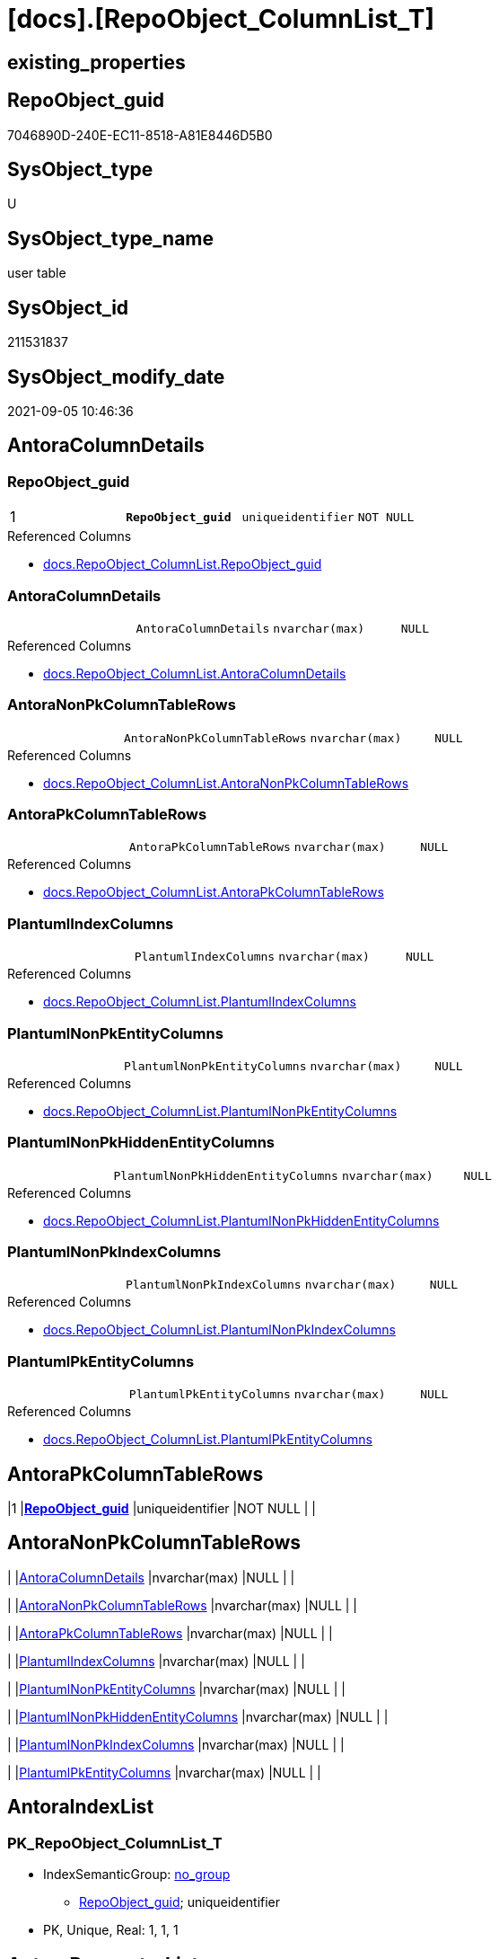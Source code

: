 = [docs].[RepoObject_ColumnList_T]

== existing_properties

// tag::existing_properties[]
:ExistsProperty--antorareferencedlist:
:ExistsProperty--antorareferencinglist:
:ExistsProperty--has_history:
:ExistsProperty--has_history_columns:
:ExistsProperty--is_persistence:
:ExistsProperty--is_persistence_check_duplicate_per_pk:
:ExistsProperty--is_persistence_check_for_empty_source:
:ExistsProperty--is_persistence_delete_changed:
:ExistsProperty--is_persistence_delete_missing:
:ExistsProperty--is_persistence_insert:
:ExistsProperty--is_persistence_truncate:
:ExistsProperty--is_persistence_update_changed:
:ExistsProperty--is_repo_managed:
:ExistsProperty--is_ssas:
:ExistsProperty--persistence_source_repoobject_fullname:
:ExistsProperty--persistence_source_repoobject_fullname2:
:ExistsProperty--persistence_source_repoobject_guid:
:ExistsProperty--persistence_source_repoobject_xref:
:ExistsProperty--pk_index_guid:
:ExistsProperty--pk_indexpatterncolumndatatype:
:ExistsProperty--pk_indexpatterncolumnname:
:ExistsProperty--referencedobjectlist:
:ExistsProperty--usp_persistence_repoobject_guid:
:ExistsProperty--FK:
:ExistsProperty--AntoraIndexList:
:ExistsProperty--Columns:
// end::existing_properties[]

== RepoObject_guid

// tag::RepoObject_guid[]
7046890D-240E-EC11-8518-A81E8446D5B0
// end::RepoObject_guid[]

== SysObject_type

// tag::SysObject_type[]
U 
// end::SysObject_type[]

== SysObject_type_name

// tag::SysObject_type_name[]
user table
// end::SysObject_type_name[]

== SysObject_id

// tag::SysObject_id[]
211531837
// end::SysObject_id[]

== SysObject_modify_date

// tag::SysObject_modify_date[]
2021-09-05 10:46:36
// end::SysObject_modify_date[]

== AntoraColumnDetails

// tag::AntoraColumnDetails[]
[#column-RepoObject_guid]
=== RepoObject_guid

[cols="d,m,m,m,m,d"]
|===
|1
|*RepoObject_guid*
|uniqueidentifier
|NOT NULL
|
|
|===

.Referenced Columns
--
* xref:docs.RepoObject_ColumnList.adoc#column-RepoObject_guid[+docs.RepoObject_ColumnList.RepoObject_guid+]
--


[#column-AntoraColumnDetails]
=== AntoraColumnDetails

[cols="d,m,m,m,m,d"]
|===
|
|AntoraColumnDetails
|nvarchar(max)
|NULL
|
|
|===

.Referenced Columns
--
* xref:docs.RepoObject_ColumnList.adoc#column-AntoraColumnDetails[+docs.RepoObject_ColumnList.AntoraColumnDetails+]
--


[#column-AntoraNonPkColumnTableRows]
=== AntoraNonPkColumnTableRows

[cols="d,m,m,m,m,d"]
|===
|
|AntoraNonPkColumnTableRows
|nvarchar(max)
|NULL
|
|
|===

.Referenced Columns
--
* xref:docs.RepoObject_ColumnList.adoc#column-AntoraNonPkColumnTableRows[+docs.RepoObject_ColumnList.AntoraNonPkColumnTableRows+]
--


[#column-AntoraPkColumnTableRows]
=== AntoraPkColumnTableRows

[cols="d,m,m,m,m,d"]
|===
|
|AntoraPkColumnTableRows
|nvarchar(max)
|NULL
|
|
|===

.Referenced Columns
--
* xref:docs.RepoObject_ColumnList.adoc#column-AntoraPkColumnTableRows[+docs.RepoObject_ColumnList.AntoraPkColumnTableRows+]
--


[#column-PlantumlIndexColumns]
=== PlantumlIndexColumns

[cols="d,m,m,m,m,d"]
|===
|
|PlantumlIndexColumns
|nvarchar(max)
|NULL
|
|
|===

.Referenced Columns
--
* xref:docs.RepoObject_ColumnList.adoc#column-PlantumlIndexColumns[+docs.RepoObject_ColumnList.PlantumlIndexColumns+]
--


[#column-PlantumlNonPkEntityColumns]
=== PlantumlNonPkEntityColumns

[cols="d,m,m,m,m,d"]
|===
|
|PlantumlNonPkEntityColumns
|nvarchar(max)
|NULL
|
|
|===

.Referenced Columns
--
* xref:docs.RepoObject_ColumnList.adoc#column-PlantumlNonPkEntityColumns[+docs.RepoObject_ColumnList.PlantumlNonPkEntityColumns+]
--


[#column-PlantumlNonPkHiddenEntityColumns]
=== PlantumlNonPkHiddenEntityColumns

[cols="d,m,m,m,m,d"]
|===
|
|PlantumlNonPkHiddenEntityColumns
|nvarchar(max)
|NULL
|
|
|===

.Referenced Columns
--
* xref:docs.RepoObject_ColumnList.adoc#column-PlantumlNonPkHiddenEntityColumns[+docs.RepoObject_ColumnList.PlantumlNonPkHiddenEntityColumns+]
--


[#column-PlantumlNonPkIndexColumns]
=== PlantumlNonPkIndexColumns

[cols="d,m,m,m,m,d"]
|===
|
|PlantumlNonPkIndexColumns
|nvarchar(max)
|NULL
|
|
|===

.Referenced Columns
--
* xref:docs.RepoObject_ColumnList.adoc#column-PlantumlNonPkIndexColumns[+docs.RepoObject_ColumnList.PlantumlNonPkIndexColumns+]
--


[#column-PlantumlPkEntityColumns]
=== PlantumlPkEntityColumns

[cols="d,m,m,m,m,d"]
|===
|
|PlantumlPkEntityColumns
|nvarchar(max)
|NULL
|
|
|===

.Referenced Columns
--
* xref:docs.RepoObject_ColumnList.adoc#column-PlantumlPkEntityColumns[+docs.RepoObject_ColumnList.PlantumlPkEntityColumns+]
--


// end::AntoraColumnDetails[]

== AntoraPkColumnTableRows

// tag::AntoraPkColumnTableRows[]
|1
|*<<column-RepoObject_guid>>*
|uniqueidentifier
|NOT NULL
|
|









// end::AntoraPkColumnTableRows[]

== AntoraNonPkColumnTableRows

// tag::AntoraNonPkColumnTableRows[]

|
|<<column-AntoraColumnDetails>>
|nvarchar(max)
|NULL
|
|

|
|<<column-AntoraNonPkColumnTableRows>>
|nvarchar(max)
|NULL
|
|

|
|<<column-AntoraPkColumnTableRows>>
|nvarchar(max)
|NULL
|
|

|
|<<column-PlantumlIndexColumns>>
|nvarchar(max)
|NULL
|
|

|
|<<column-PlantumlNonPkEntityColumns>>
|nvarchar(max)
|NULL
|
|

|
|<<column-PlantumlNonPkHiddenEntityColumns>>
|nvarchar(max)
|NULL
|
|

|
|<<column-PlantumlNonPkIndexColumns>>
|nvarchar(max)
|NULL
|
|

|
|<<column-PlantumlPkEntityColumns>>
|nvarchar(max)
|NULL
|
|

// end::AntoraNonPkColumnTableRows[]

== AntoraIndexList

// tag::AntoraIndexList[]

[#index-PK_RepoObject_ColumnList_T]
=== PK_RepoObject_ColumnList_T

* IndexSemanticGroup: xref:other/IndexSemanticGroup.adoc#_no_group[no_group]
+
--
* <<column-RepoObject_guid>>; uniqueidentifier
--
* PK, Unique, Real: 1, 1, 1

// end::AntoraIndexList[]

== AntoraParameterList

// tag::AntoraParameterList[]

// end::AntoraParameterList[]

== Other tags

source: property.RepoObjectProperty_cross As rop_cross


=== AdocUspSteps

// tag::adocuspsteps[]

// end::adocuspsteps[]


=== AntoraReferencedList

// tag::antorareferencedlist[]
* xref:docs.RepoObject_ColumnList.adoc[]
// end::antorareferencedlist[]


=== AntoraReferencingList

// tag::antorareferencinglist[]
* xref:docs.RepoObject_Adoc.adoc[]
* xref:docs.RepoObject_Plantuml_Entity.adoc[]
* xref:docs.usp_PERSIST_RepoObject_ColumnList_T.adoc[]
// end::antorareferencinglist[]


=== exampleUsage

// tag::exampleusage[]

// end::exampleusage[]


=== exampleUsage_2

// tag::exampleusage_2[]

// end::exampleusage_2[]


=== exampleUsage_3

// tag::exampleusage_3[]

// end::exampleusage_3[]


=== exampleUsage_4

// tag::exampleusage_4[]

// end::exampleusage_4[]


=== exampleUsage_5

// tag::exampleusage_5[]

// end::exampleusage_5[]


=== exampleWrong_Usage

// tag::examplewrong_usage[]

// end::examplewrong_usage[]


=== has_execution_plan_issue

// tag::has_execution_plan_issue[]

// end::has_execution_plan_issue[]


=== has_get_referenced_issue

// tag::has_get_referenced_issue[]

// end::has_get_referenced_issue[]


=== has_history

// tag::has_history[]
0
// end::has_history[]


=== has_history_columns

// tag::has_history_columns[]
0
// end::has_history_columns[]


=== is_persistence

// tag::is_persistence[]
1
// end::is_persistence[]


=== is_persistence_check_duplicate_per_pk

// tag::is_persistence_check_duplicate_per_pk[]
0
// end::is_persistence_check_duplicate_per_pk[]


=== is_persistence_check_for_empty_source

// tag::is_persistence_check_for_empty_source[]
0
// end::is_persistence_check_for_empty_source[]


=== is_persistence_delete_changed

// tag::is_persistence_delete_changed[]
0
// end::is_persistence_delete_changed[]


=== is_persistence_delete_missing

// tag::is_persistence_delete_missing[]
0
// end::is_persistence_delete_missing[]


=== is_persistence_insert

// tag::is_persistence_insert[]
1
// end::is_persistence_insert[]


=== is_persistence_truncate

// tag::is_persistence_truncate[]
1
// end::is_persistence_truncate[]


=== is_persistence_update_changed

// tag::is_persistence_update_changed[]
0
// end::is_persistence_update_changed[]


=== is_repo_managed

// tag::is_repo_managed[]
1
// end::is_repo_managed[]


=== is_ssas

// tag::is_ssas[]
0
// end::is_ssas[]


=== microsoft_database_tools_support

// tag::microsoft_database_tools_support[]

// end::microsoft_database_tools_support[]


=== MS_Description

// tag::ms_description[]

// end::ms_description[]


=== persistence_source_RepoObject_fullname

// tag::persistence_source_repoobject_fullname[]
[docs].[RepoObject_ColumnList]
// end::persistence_source_repoobject_fullname[]


=== persistence_source_RepoObject_fullname2

// tag::persistence_source_repoobject_fullname2[]
docs.RepoObject_ColumnList
// end::persistence_source_repoobject_fullname2[]


=== persistence_source_RepoObject_guid

// tag::persistence_source_repoobject_guid[]
9F8B79D5-B993-EB11-84F2-A81E8446D5B0
// end::persistence_source_repoobject_guid[]


=== persistence_source_RepoObject_xref

// tag::persistence_source_repoobject_xref[]
xref:docs.RepoObject_ColumnList.adoc[]
// end::persistence_source_repoobject_xref[]


=== pk_index_guid

// tag::pk_index_guid[]
ED2038B5-270E-EC11-8518-A81E8446D5B0
// end::pk_index_guid[]


=== pk_IndexPatternColumnDatatype

// tag::pk_indexpatterncolumndatatype[]
uniqueidentifier
// end::pk_indexpatterncolumndatatype[]


=== pk_IndexPatternColumnName

// tag::pk_indexpatterncolumnname[]
RepoObject_guid
// end::pk_indexpatterncolumnname[]


=== pk_IndexSemanticGroup

// tag::pk_indexsemanticgroup[]

// end::pk_indexsemanticgroup[]


=== ReferencedObjectList

// tag::referencedobjectlist[]
* [docs].[RepoObject_ColumnList]
// end::referencedobjectlist[]


=== usp_persistence_RepoObject_guid

// tag::usp_persistence_repoobject_guid[]
EF2038B5-270E-EC11-8518-A81E8446D5B0
// end::usp_persistence_repoobject_guid[]


=== UspExamples

// tag::uspexamples[]

// end::uspexamples[]


=== UspParameters

// tag::uspparameters[]

// end::uspparameters[]

== Boolean Attributes

source: property.RepoObjectProperty WHERE property_int = 1

// tag::boolean_attributes[]
:is_persistence:
:is_persistence_insert:
:is_persistence_truncate:
:is_repo_managed:

// end::boolean_attributes[]

== sql_modules_definition

// tag::sql_modules_definition[]
[%collapsible]
=======
[source,sql]
----

----
=======
// end::sql_modules_definition[]


